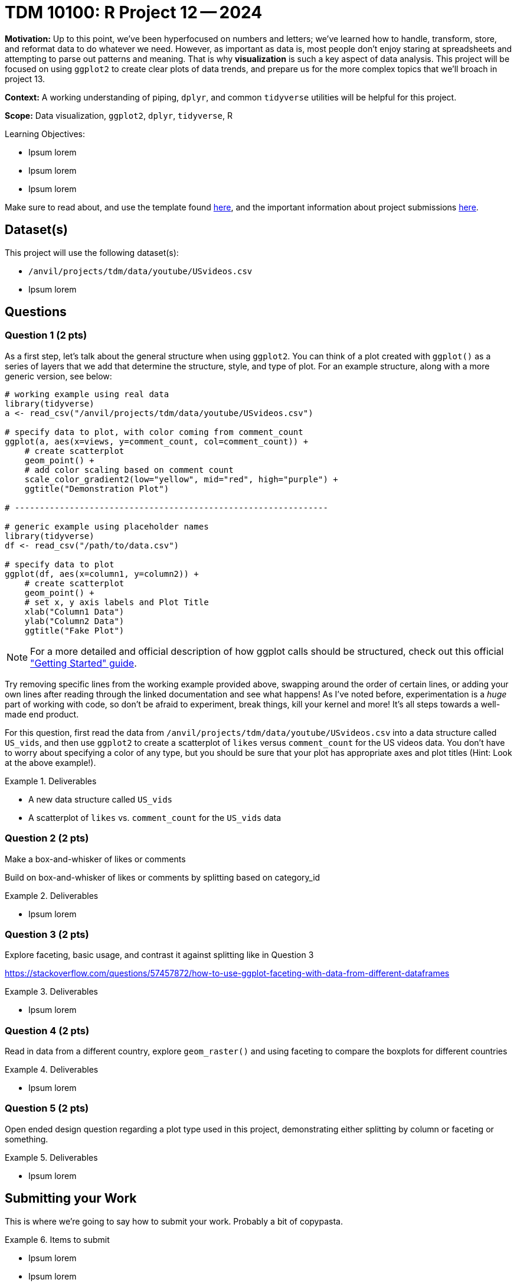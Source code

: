 = TDM 10100: R Project 12 -- 2024

**Motivation:** Up to this point, we've been hyperfocused on numbers and letters; we've learned how to handle, transform, store, and reformat data to do whatever we need. However, as important as data is, most people don't enjoy staring at spreadsheets and attempting to parse out patterns and meaning. That is why **visualization** is such a key aspect of data analysis. This project will be focused on using `ggplot2` to create clear plots of data trends, and prepare us for the more complex topics that we'll broach in project 13.

**Context:** A working understanding of piping, `dplyr`, and common `tidyverse` utilities will be helpful for this project.

**Scope:** Data visualization, `ggplot2`, `dplyr`, `tidyverse`, R

.Learning Objectives:
****
- Ipsum lorem
- Ipsum lorem
- Ipsum lorem
****

Make sure to read about, and use the template found xref:templates.adoc[here], and the important information about project submissions xref:submissions.adoc[here].

== Dataset(s)

This project will use the following dataset(s):

- `/anvil/projects/tdm/data/youtube/USvideos.csv`
- Ipsum lorem

== Questions

=== Question 1 (2 pts)

As a first step, let's talk about the general structure when using `ggplot2`. You can think of a plot created with `ggplot()` as a series of layers that we add that determine the structure, style, and type of plot. For an example structure, along with a more generic version, see below:

[source, R]
----
# working example using real data
library(tidyverse)
a <- read_csv("/anvil/projects/tdm/data/youtube/USvideos.csv")

# specify data to plot, with color coming from comment_count
ggplot(a, aes(x=views, y=comment_count, col=comment_count)) + 
    # create scatterplot
    geom_point() + 
    # add color scaling based on comment count
    scale_color_gradient2(low="yellow", mid="red", high="purple") + 
    ggtitle("Demonstration Plot")

# ---------------------------------------------------------------

# generic example using placeholder names
library(tidyverse)
df <- read_csv("/path/to/data.csv")

# specify data to plot
ggplot(df, aes(x=column1, y=column2)) + 
    # create scatterplot
    geom_point() + 
    # set x, y axis labels and Plot Title
    xlab("Column1 Data")
    ylab("Column2 Data")
    ggtitle("Fake Plot")
----

[NOTE]
==== 
For a more detailed and official description of how ggplot calls should be structured, check out this official https://ggplot2.tidyverse.org/articles/ggplot2.html["Getting Started" guide].
====

Try removing specific lines from the working example provided above, swapping around the order of certain lines, or adding your own lines after reading through the linked documentation and see what happens! As I've noted before, experimentation is a _huge_ part of working with code, so don't be afraid to experiment, break things, kill your kernel and more! It's all steps towards a well-made end product.

For this question, first read the data from `/anvil/projects/tdm/data/youtube/USvideos.csv` into a data structure called `US_vids`, and then use `ggplot2` to create a scatterplot of `likes` versus `comment_count` for the US videos data. You don't have to worry about specifying a color of any type, but you should be sure that your plot has appropriate axes and plot titles (Hint: Look at the above example!).

.Deliverables
====
- A new data structure called `US_vids`
- A scatterplot of `likes` vs. `comment_count` for the `US_vids` data
====

=== Question 2 (2 pts)

Make a box-and-whisker of likes or comments

Build on box-and-whisker of likes or comments by splitting based on category_id

.Deliverables
====
- Ipsum lorem
====

=== Question 3 (2 pts)

Explore faceting, basic usage, and contrast it against splitting like in Question 3

https://stackoverflow.com/questions/57457872/how-to-use-ggplot-faceting-with-data-from-different-dataframes 

.Deliverables
====
- Ipsum lorem
====

=== Question 4 (2 pts)

Read in data from a different country, explore `geom_raster()` and using faceting to compare the boxplots for different countries

.Deliverables
====
- Ipsum lorem
====

=== Question 5 (2 pts)

Open ended design question regarding a plot type used in this project, demonstrating either splitting by column or faceting or something.


.Deliverables
====
- Ipsum lorem
====

== Submitting your Work

This is where we're going to say how to submit your work. Probably a bit of copypasta.

.Items to submit
====
- Ipsum lorem
- Ipsum lorem
====

[WARNING]
====
You _must_ double check your `.ipynb` after submitting it in gradescope. A _very_ common mistake is to assume that your `.ipynb` file has been rendered properly and contains your code, markdown, and code output even though it may not. **Please** take the time to double check your work. See https://the-examples-book.com/projects/submissions[here] for instructions on how to double check this.

You **will not** receive full credit if your `.ipynb` file does not contain all of the information you expect it to, or if it does not render properly in Gradescope. Please ask a TA if you need help with this.
====